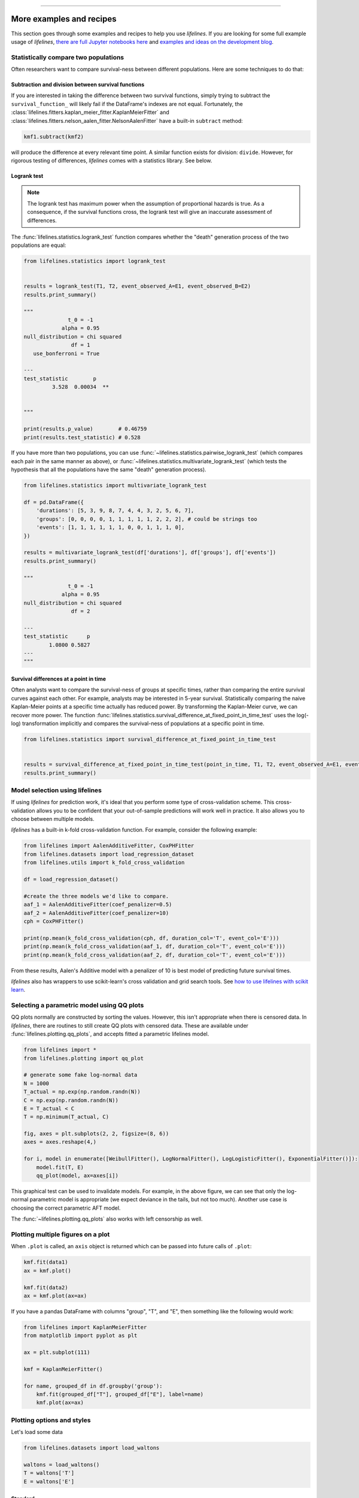 .. image:: http://i.imgur.com/EOowdSD.png

-------------------------------------

More examples and recipes
==================================

This section goes through some examples and recipes to help you use *lifelines*. If you are looking for some full example usage of *lifelines*, `there are full Jupyter notebooks here <https://github.com/CamDavidsonPilon/lifelines/tree/master/examples>`_ and `examples and ideas on the development blog <https://dataorigami.net/blogs/napkin-folding/tagged/lifelines>`_.


Statistically compare two populations
##############################################

Often researchers want to compare survival-ness between different populations. Here are some techniques to do that:

Subtraction and division between survival functions
^^^^^^^^^^^^^^^^^^^^^^^^^^^^^^^^^^^^^^^^^^^^^^^^^^^^

If you are interested in taking the difference between two survival functions, simply trying to
subtract the ``survival_function_`` will likely fail if the DataFrame's indexes are not equal. Fortunately,
the :class:`lifelines.fitters.kaplan_meier_fitter.KaplanMeierFitter` and :class:`lifelines.fitters.nelson_aalen_fitter.NelsonAalenFitter` have a built-in ``subtract`` method:

.. code-block:: python

    kmf1.subtract(kmf2)

will produce the difference at every relevant time point. A similar function exists for division: ``divide``. However, for rigorous testing of differences, *lifelines* comes with a statistics library. See below.


Logrank test
^^^^^^^^^^^^^^^^^^^^^^^^^^^^^^^^^^^^^^^^^^^^^^^

.. note:: The logrank test has maximum power when the assumption of proportional hazards is true. As a consequence, if the survival functions cross, the logrank test will give an inaccurate assessment of differences.


The :func:`lifelines.statistics.logrank_test` function compares whether the "death" generation process of the two populations are equal:

.. code-block:: python

    from lifelines.statistics import logrank_test


    results = logrank_test(T1, T2, event_observed_A=E1, event_observed_B=E2)
    results.print_summary()

    """
                  t_0 = -1
                alpha = 0.95
    null_distribution = chi squared
                   df = 1
       use_bonferroni = True

    ---
    test_statistic        p
             3.528  0.00034  **


    """

    print(results.p_value)        # 0.46759
    print(results.test_statistic) # 0.528


If you have more than two populations, you can use :func:`~lifelines.statistics.pairwise_logrank_test` (which compares
each pair in the same manner as above), or :func:`~lifelines.statistics.multivariate_logrank_test` (which tests the
hypothesis that all the populations have the same "death" generation process).


.. code-block:: python

    from lifelines.statistics import multivariate_logrank_test

    df = pd.DataFrame({
        'durations': [5, 3, 9, 8, 7, 4, 4, 3, 2, 5, 6, 7],
        'groups': [0, 0, 0, 0, 1, 1, 1, 1, 1, 2, 2, 2], # could be strings too
        'events': [1, 1, 1, 1, 1, 1, 0, 0, 1, 1, 1, 0],
    })

    results = multivariate_logrank_test(df['durations'], df['groups'], df['events'])
    results.print_summary()

    """
                  t_0 = -1
                alpha = 0.95
    null_distribution = chi squared
                   df = 2

    ---
    test_statistic      p
            1.0800 0.5827
    ---
    """

Survival differences at a point in time
^^^^^^^^^^^^^^^^^^^^^^^^^^^^^^^^^^^^^^^^^^^^^^^

Often analysts want to compare the survival-ness of groups at specific times, rather than comparing the entire survival curves against each other.  For example, analysts may be interested in 5-year survival. Statistically comparing the naive Kaplan-Meier points at a specific time
actually has reduced power. By transforming the Kaplan-Meier curve, we can recover more power. The function :func:`lifelines.statistics.survival_difference_at_fixed_point_in_time_test` uses
the log(-log) transformation implicitly and compares the survival-ness of populations at a specific point in time.



.. code-block:: python

    from lifelines.statistics import survival_difference_at_fixed_point_in_time_test


    results = survival_difference_at_fixed_point_in_time_test(point_in_time, T1, T2, event_observed_A=E1, event_observed_B=E2)
    results.print_summary()



Model selection using lifelines
#####################################################

If using *lifelines* for prediction work, it's ideal that you perform some type of cross-validation scheme. This cross-validation allows you to be confident that your out-of-sample predictions will work well in practice. It also allows you to choose between multiple models.

*lifelines* has a built-in k-fold cross-validation function. For example, consider the following example:

.. code-block:: python

    from lifelines import AalenAdditiveFitter, CoxPHFitter
    from lifelines.datasets import load_regression_dataset
    from lifelines.utils import k_fold_cross_validation

    df = load_regression_dataset()

    #create the three models we'd like to compare.
    aaf_1 = AalenAdditiveFitter(coef_penalizer=0.5)
    aaf_2 = AalenAdditiveFitter(coef_penalizer=10)
    cph = CoxPHFitter()

    print(np.mean(k_fold_cross_validation(cph, df, duration_col='T', event_col='E')))
    print(np.mean(k_fold_cross_validation(aaf_1, df, duration_col='T', event_col='E')))
    print(np.mean(k_fold_cross_validation(aaf_2, df, duration_col='T', event_col='E')))

From these results, Aalen's Additive model with a penalizer of 10 is best model of predicting future survival times.

*lifelines* also has wrappers to use scikit-learn's cross validation and grid search tools. See `how to use lifelines with scikit learn <https://lifelines.readthedocs.io/en/latest/Compatibility%20with%20scikit-learn.html>`_.

Selecting a parametric model using QQ plots
###############################################

QQ plots normally are constructed by sorting the values. However, this isn't appropriate when there is censored data. In *lifelines*, there are routines to still create QQ plots with censored data. These are available under :func:`lifelines.plotting.qq_plots`, and accepts fitted a parametric lifelines model.

.. code-block:: python

    from lifelines import *
    from lifelines.plotting import qq_plot

    # generate some fake log-normal data
    N = 1000
    T_actual = np.exp(np.random.randn(N))
    C = np.exp(np.random.randn(N))
    E = T_actual < C
    T = np.minimum(T_actual, C)

    fig, axes = plt.subplots(2, 2, figsize=(8, 6))
    axes = axes.reshape(4,)

    for i, model in enumerate([WeibullFitter(), LogNormalFitter(), LogLogisticFitter(), ExponentialFitter()]):
        model.fit(T, E)
        qq_plot(model, ax=axes[i])

.. image:: images/qq_plot.png


This graphical test can be used to invalidate models. For example, in the above figure, we can see that only the log-normal parametric model is appropriate (we expect deviance in the tails, but not too much). Another use case is choosing the correct parametric AFT model.

The :func:`~lifelines.plotting.qq_plots` also works with left censorship as well.


Plotting multiple figures on a plot
##############################################

When ``.plot`` is called, an ``axis`` object is returned which can be passed into future calls of ``.plot``:

.. code-block:: python

    kmf.fit(data1)
    ax = kmf.plot()

    kmf.fit(data2)
    ax = kmf.plot(ax=ax)


If you have a pandas DataFrame with columns "group", "T", and "E", then something like the following would work:

.. code-block:: python

    from lifelines import KaplanMeierFitter
    from matplotlib import pyplot as plt

    ax = plt.subplot(111)

    kmf = KaplanMeierFitter()

    for name, grouped_df in df.groupby('group'):
        kmf.fit(grouped_df["T"], grouped_df["E"], label=name)
        kmf.plot(ax=ax)


Plotting options and styles
##############################################

Let's load some data


.. code-block:: python

    from lifelines.datasets import load_waltons

    waltons = load_waltons()
    T = waltons['T']
    E = waltons['E']


Standard
^^^^^^^^^^^^^^^^^^^^^^^^^^^^^^^^^^^^^^^^^^^^^^^

.. code-block:: python


    kmf = KaplanMeierFitter()
    kmf.fit(T, E, label="kmf.plot()")
    kmf.plot()

.. image:: /images/normal_plot.png


Show censors and edit markers
^^^^^^^^^^^^^^^^^^^^^^^^^^^^^^^^^^^^^^^^^^^^^^^

.. code-block:: python

    kmf.fit(T, E, label="kmf.plot(show_censors=True, \ncensor_styles={'ms': 6, 'marker': 's'})")
    kmf.plot(show_censors=True, censor_styles={'ms': 6, 'marker': 's'})

.. image:: images/flat_plot.png



Hide confidence intervals
^^^^^^^^^^^^^^^^^^^^^^^^^^^^^^^^^^^^^^^^^^^^^^^

.. code-block:: python

    kmf.fit(T, E, label="kmf.plot(ci_show=False)")
    kmf.plot(ci_show=False)

.. image:: /images/ci_show_plot.png



Invert axis
^^^^^^^^^^^^^^^^^^^^^^^^^^^^^^^^^^^^^^^^^^^^^^^

.. code-block:: python

    kmf.fit(T, E, label="kmf.plot(invert_y_axis=True)")
    kmf.plot(invert_y_axis=True)

.. image:: /images/invert_y_axis.png

.. note:: This is deprecated and we suggest to use `kmf.plot_cumulative_density()` instead.


Displaying at-risk counts below plots
^^^^^^^^^^^^^^^^^^^^^^^^^^^^^^^^^^^^^^^^^^^^^^^

.. code-block:: python

    kmf.fit(T, E, label="label name")
    kmf.plot(at_risk_counts=True)

.. image:: /images/single_at_risk_plots.png


Displaying multiple at-risk counts below plots
^^^^^^^^^^^^^^^^^^^^^^^^^^^^^^^^^^^^^^^^^^^^^^^

The function ``add_at_risk_counts`` in ``lifelines.plotting`` allows you to add At-Risk counts at the bottom of your figures. For example:

.. code-block:: python

    from lifelines import KaplanMeierFitter
    from lifelines.datasets import load_waltons

    waltons = load_waltons()
    ix = waltons['group'] == 'control'

    ax = plt.subplot(111)

    kmf_control = KaplanMeierFitter()
    ax = kmf_control.fit(waltons.loc[ix]['T'], waltons.loc[ix]['E'], label='control').plot(ax=ax)

    kmf_exp = KaplanMeierFitter()
    ax = kmf_exp.fit(waltons.loc[~ix]['T'], waltons.loc[~ix]['E'], label='exp').plot(ax=ax)


    from lifelines.plotting import add_at_risk_counts
    add_at_risk_counts(kmf_exp, kmf_control, ax=ax)

will display

.. image:: /images/add_at_risk.png


Transforming survival-table data into *lifelines* format
#########################################################

Some *lifelines* classes are designed for lists or arrays that represent one individual per row. If you instead have data in a *survival table* format, there exists a utility method to get it into *lifelines* format.

**Example:** Suppose you have a CSV file with data that looks like this:

=========================   ==================    ============
time                        observed deaths       censored
=========================   ==================    ============
0                               7                    0
1                               1                    1
2                               2                    0
3                               1                    2
4                               5                    2
...                             ...                 ...
=========================   ==================    ============


.. code-block:: python

    import pandas as pd
    from lifelines.utils import survival_events_from_table

    df = pd.read_csv('file.csv', columns = ['time', observed deaths', 'censored'])
    df = df.set_index('time')

    T, E, W = survival_events_from_table(df, observed_deaths_col='observed deaths', censored_col='censored')
    # weights, W, is the number of occurrences of each observation - helps with data compression.

    kmf = KaplanMeierFitter().fit(T, E, weights=W)


Transforming observational data into survival-table format
##########################################################

Perhaps you are interested in viewing the survival table given some durations and censoring vectors.


.. code:: python

    from lifelines.utils import survival_table_from_events

    table = survival_table_from_events(T, E)
    print(table.head())

    """
              removed  observed  censored  entrance  at_risk
    event_at
    0               0         0         0        60       60
    2               2         1         1         0       60
    3               3         1         2         0       58
    4               5         3         2         0       55
    5              12         6         6         0       50
    """



Set the index/timeline of a estimate
##############################################

Suppose your dataset has lifetimes grouped near time 60, thus after fitting
:class:`lifelines.fitters.kaplan_meier_fitter.KaplanMeierFitter`, you survival function might look something like:

.. code-block:: python

    print(kmf.survival_function_)

        KM-estimate
    0          1.00
    47         0.99
    49         0.97
    50         0.96
    51         0.95
    52         0.91
    53         0.86
    54         0.84
    55         0.79
    56         0.74
    57         0.71
    58         0.67
    59         0.58
    60         0.49
    61         0.41
    62         0.31
    63         0.24
    64         0.19
    65         0.14
    66         0.10
    68         0.07
    69         0.04
    70         0.02
    71         0.01
    74         0.00


What you would like is to have a predictable and full index from 40 to 75. (Notice that
in the above index, the last two time points are not adjacent --  the cause is observing no lifetimes
existing for times 72 or 73). This is especially useful for comparing multiple survival functions at specific time points. To do this, all fitter methods accept a ``timeline`` argument:

.. code-block:: python

    kmf.fit(T, timeline=range(40,75))
    print(kmf.survival_function_)

        KM-estimate
    40         1.00
    41         1.00
    42         1.00
    43         1.00
    44         1.00
    45         1.00
    46         1.00
    47         0.99
    48         0.99
    49         0.97
    50         0.96
    51         0.95
    52         0.91
    53         0.86
    54         0.84
    55         0.79
    56         0.74
    57         0.71
    58         0.67
    59         0.58
    60         0.49
    61         0.41
    62         0.31
    63         0.24
    64         0.19
    65         0.14
    66         0.10
    67         0.10
    68         0.07
    69         0.04
    70         0.02
    71         0.01
    72         0.01
    73         0.01
    74         0.00


*lifelines* will intelligently forward-fill the estimates to unseen time points.


Example SQL query to get survival data from a table
#####################################################

Below is a way to get an example dataset from a relational database (this may vary depending on your database):

.. code-block:: mysql

    SELECT
      id,
      DATEDIFF('dd', started_at, COALESCE(ended_at, CURRENT_DATE)) AS "T",
      (ended_at IS NOT NULL) AS "E"
    FROM table

Explanation
^^^^^^^^^^^^^^^^^^^^^^^^^^^^^^^^^^^^^^^^^^^^^^^

Each row is an ``id``, a duration, and a boolean indicating whether the event occurred or not. Recall that we denote a
"True" if the event *did* occur, that is, ``ended_at`` is filled in (we observed the ``ended_at``). Ex:

==================   ============   ============
id                   T                      E
==================   ============   ============
10                   40                 True
11                   42                 False
12                   42                 False
13                   36                 True
14                   33                 True
==================   ============   ============


Example SQL queries and transformations to get time varying data
####################################################################

For Cox time-varying models, we discussed what the dataset should look like in :ref:`Dataset creation for time-varying regression`. Typically we have a base dataset, and then we fold in the covariate datasets. Below are some SQL queries and Python transformations from end-to-end.


Base dataset: ``base_df``
^^^^^^^^^^^^^^^^^^^^^^^^^^^^^^^^^^^^^^^^^^^^^^^

.. code-block:: mysql

    SELECT
      id,
      group,
      DATEDIFF('dd', dt.started_at, COALESCE(dt.ended_at, CURRENT_DATE)) AS "T",
      (ended_at IS NOT NULL) AS "E"
    FROM dimension_table dt


Time-varying variables: ``cv``
^^^^^^^^^^^^^^^^^^^^^^^^^^^^^^^^^^^^^^^^^^^^^^^

.. code-block:: mysql

    -- this could produce more than 1 row per subject
    SELECT
      id,
      DATEDIFF('dd', dt.started_at, ft.event_at) AS "time",
      ft.var1
    FROM fact_table ft
    JOIN dimension_table dt
       USING(id)


.. code-block:: python

    from lifelines.utils import to_long_format
    from lifelines.utils import add_covariate_to_timeline

    base_df = to_long_format(base_df, duration_col="T")
    df = add_covariate_to_timeline(base_df, cv, duration_col="time", id_col="id", event_col="E")


Event variables: ``event_df``
^^^^^^^^^^^^^^^^^^^^^^^^^^^^^^^^^^^^^^^^^^^^^^^

Another very common operation is to add event data to our time-varying dataset. For example, a dataset/SQL table that contains information about the dates of an event (and NULLS if the event didn't occur). An example SQL query may look like:

.. code-block:: mysql

    SELECT
      id,
      DATEDIFF('dd', dt.started_at, ft.event1_at) AS "E1",
      DATEDIFF('dd', dt.started_at, ft.event2_at) AS "E2",
      DATEDIFF('dd', dt.started_at, ft.event3_at) AS "E3"
      ...
    FROM dimension_table dt


In Pandas, this may look like:

.. code-block:: python

        id    E1      E2     E3
    0   1     1.0     NaN    2.0
    1   2     NaN     5.0    NaN
    2   3     3.0     5.0    7.0
    ...

Initially, this can't be added to our baseline time-varying dataset. Using :func:`lifelines.utils.covariates_from_event_matrix` we can convert a DataFrame like this into one that can be easily added.

.. code-block:: python

    from lifelines.utils import covariates_from_event_matrix

    cv = covariates_from_event_matrix(event_df, id_col='id')
    print(cv)


.. code-block:: python

           id  duration  E1  E2  E3
    0       1       1.0   1   0   0
    1       1       2.0   0   1   0
    2       2       5.0   0   1   0
    3       3       3.0   1   0   0
    4       3       5.0   0   1   0
    5       3       7.0   0   0   1


.. code-block:: python

    base_df = add_covariate_to_timeline(base_df, cv, duration_col="time", id_col="id", event_col="E")


Example cumulative sums over time-varying covariates
############################################################

Often we have either transactional covariate datasets or state covariate datasets. In a transactional dataset, it may make sense to sum up the covariates to represent administration of a treatment over time. For example, in the risky world of start-ups, we may want to sum up the funding amount received at a certain time. We also may be interested in the amount of the last round of funding. Below is an example to do just that:

Suppose we have an initial DataFrame of start-ups like:

.. code-block:: python

    seed_df = pd.DataFrame([
        {'id': 'FB', 'E': True, 'T': 12, 'funding': 0},
        {'id': 'SU', 'E': True, 'T': 10, 'funding': 0},
    ])


And a covariate DataFrame representing funding rounds like:


.. code-block:: python

    cv = pd.DataFrame([
        {'id': 'FB', 'funding': 30, 't': 5},
        {'id': 'FB', 'funding': 15, 't': 10},
        {'id': 'FB', 'funding': 50, 't': 15},
        {'id': 'SU', 'funding': 10, 't': 6},
        {'id': 'SU', 'funding': 9,  't':  10},
    ])


We can do the following to get both the cumulative funding received and the latest round of funding:

.. code-block:: python

    from lifelines.utils import to_long_format
    from lifelines.utils import add_covariate_to_timeline

    df = seed_df.pipe(to_long_format, 'T')\
                .pipe(add_covariate_to_timeline, cv, 'id', 't', 'E', cumulative_sum=True)\
                .pipe(add_covariate_to_timeline, cv, 'id', 't', 'E', cumulative_sum=False)


    """
       start  cumsum_funding  funding  stop  id      E
    0      0             0.0      0.0   5.0  FB  False
    1      5            30.0     30.0  10.0  FB  False
    2     10            45.0     15.0  12.0  FB   True
    3      0             0.0      0.0   6.0  SU  False
    4      6            10.0     10.0  10.0  SU  False
    5     10            19.0      9.0  10.0  SU   True
    """


Sample size determination under a CoxPH model
##############################################

Suppose you wish to measure the hazard ratio between two populations under the CoxPH model. That is, we want to evaluate the hypothesis
H0: relative hazard ratio = 1 vs H1: relative hazard ratio != 1, where the relative hazard ratio is :math:`\exp{\left(\beta\right)}` for the experiment group vs the control group. A priori, we are interested in the sample sizes of the two groups necessary to achieve a certain statistical power. To do this in lifelines, there is the :func:`lifelines.statistics.sample_size_necessary_under_cph` function. For example:

.. code-block:: python

    from lifelines.statistics import sample_size_necessary_under_cph

    desired_power = 0.8
    ratio_of_participants = 1.
    p_exp = 0.25
    p_con = 0.35
    postulated_hazard_ratio = 0.7
    n_exp, n_con = sample_size_necessary_under_cph(desired_power, ratio_of_participants, p_exp, p_con, postulated_hazard_ratio)
    # (421, 421)

This assumes you have estimates of the probability of event occurring for both the experiment and control group. This could be determined from previous experiments.

Power determination under a CoxPH model
##############################################

Suppose you wish to measure the hazard ratio between two populations under the CoxPH model. To determine the statistical power of a hazard ratio hypothesis test, under the CoxPH model, we can use :func:`lifelines.statistics.power_under_cph`. That is, suppose we want to know the probability that we reject the null hypothesis that the relative hazard ratio is 1, assuming the relative hazard ratio is truly different from 1. This function will give you that probability.


.. code-block:: python

    from lifelines.statistics import power_under_cph

    n_exp = 50
    n_con = 100
    p_exp = 0.25
    p_con = 0.35
    postulated_hazard_ratio = 0.5
    power = power_under_cph(n_exp, n_con, p_exp, p_con, postulated_hazard_ratio)
    # 0.4957

Problems with convergence in the Cox proportional hazard model
################################################################
Since the estimation of the coefficients in the Cox proportional hazard model is done using the Newton-Raphson algorithm, there are sometimes problems with convergence. Here are some common symptoms and resolutions:

1. First check: look for ``ConvergenceWarning`` in the output. Most often problems in convergence are the result of problems in the dataset. *lifelines* has checks it runs against the dataset before fitting and warnings are outputted to the user.

2. ``delta contains nan value(s).``: First try adding ``show_progress=True`` in the ``fit`` function. If the values in ``delta`` grow unbounded, it's possible the ``step_size`` is too large. Try setting it to a small value (0.1-0.5).

3. ``Convergence halted due to matrix inversion problems``: This means that there is high collinearity in your dataset. That is, a column is equal to the linear combination of 1 or more other columns. A common cause of this error is dummying categorical variables but not dropping a column, or some hierarchical structure in your dataset.  Try to find the relationship by:

   1. adding a penalizer to the model, ex: `CoxPHFitter(penalizer=0.1).fit(...)` until the model converges. In the `print_summary()`, the coefficients that have high collinearity will have large (absolute) magnitude in the `coefs` column.
   2. using the variance inflation factor (VIF) to find redundant variables.
   3. looking at the correlation matrix of your dataset, or

4. Some coefficients are many orders of magnitude larger than others, and the standard error of the coefficient is also large *or* there are ``nan``'s in the results. This can be seen using the ``print_summary`` method on a fitted :class:`~lifelines.fitters.coxph_fitter.CoxPHFitter` object.

   1. Look for a ``ConvergenceWarning`` about variances being too small. The dataset may contain a constant column, which provides no information for the regression (Cox model doesn't have a traditional "intercept" term like other regression models).

   2. The data is completely separable, which means that there exists a covariate the completely determines whether an event occurred or not. For example, for all "death" events in the dataset, there exists a covariate that is constant amongst all of them. Look for a ``ConvergenceWarning`` after the ``fit`` call. See https://stats.stackexchange.com/questions/11109/how-to-deal-with-perfect-separation-in-logistic-regression

   3. Related to above, the relationship between a covariate and the duration may be completely determined. For example, if the rank correlation between a covariate and the duration is very close to 1 or -1, then the log-likelihood can be increased arbitrarily using just that covariate. Look for a ``ConvergenceWarning`` after the ``fit`` call.

   4. Another problem may be a collinear relationship in your dataset. See point 3. above.

5. If adding a very small ``penalizer`` significantly changes the results (``CoxPHFitter(penalizer=0.0001)``), then this probably means that the step size in the iterative algorithm is too large. Try decreasing it (``.fit(..., step_size=0.50)`` or smaller), and returning the ``penalizer`` term to 0.

6. If using the ``strata`` argument, make sure your stratification group sizes are not too small. Try ``df.groupby(strata).size()``.

Adding weights to observations in a Cox model
##############################################

There are two common uses for weights in a model. The first is as a data size reduction technique (known as case weights). If the dataset has more than one subjects with identical attributes, including duration and event, then their likelihood contribution is the same as well. Thus, instead of computing the log-likelihood for each individual, we can compute it once and multiple it by the count of users with identical attributes. In practice, this involves first grouping subjects by covariates and counting. For example, using the Rossi dataset, we will use Pandas to group by the attributes (but other data processing tools, like Spark, could do this as well):

.. code-block:: python

    from lifelines.datasets import load_rossi

    rossi = load_rossi()

    rossi_weights = rossi.copy()
    rossi_weights['weights'] = 1.
    rossi_weights = rossi_weights.groupby(rossi.columns.tolist())['weights'].sum()\
                                 .reset_index()


The original dataset has 432 rows, while the grouped dataset has 387 rows plus an additional ``weights`` column. :class:`~lifelines.fitters.coxph_fitter.CoxPHFitter` has an additional parameter to specify which column is the weight column.

.. code-block:: python

    from lifelines import CoxPHFitter

    cph = CoxPHFitter()
    cph.fit(rossi_weights, 'week', 'arrest', weights_col='weights')


The fitting should be faster, and the results identical to the unweighted dataset. This option is also available in the :class:`~lifelines.fitters.cox_time_varying_fitter.CoxTimeVaryingFitter`.


The second use of weights is sampling weights. These are typically positive, non-integer weights that represent some artificial under/over sampling of observations (ex: inverse probability of treatment weights). It is recommended to set ``robust=True`` in the call to the ``fit`` as the usual standard error is incorrect for sampling weights. The ``robust`` flag will use the sandwich estimator for the standard error.

.. warning:: The implementation of the sandwich estimator does not handle ties correctly (under the Efron handling of ties), and will give slightly or significantly different results from other software depending on the frequency of ties.


Correlations between subjects in a Cox model
###################################################

There are cases when your dataset contains correlated subjects, which breaks the independent-and-identically-distributed assumption. What are some cases when this may happen?

1. If a subject appears more than once in the dataset (common when subjects can have the event more than once)
2. If using a matching technique, like propensity-score matching, there is a correlation between pairs.

In both cases, the reported standard errors from a unadjusted Cox model will be wrong. In order to adjust for these correlations, there is a ``cluster_col`` keyword in :meth:`~lifelines.fitters.coxph_fitter.CoxPHFitter.fit` that allows you to specify the column in the DataFrame that contains designations for correlated subjects. For example, if subjects in rows 1 & 2 are correlated, but no other subjects are correlated, then ``cluster_col`` column should have the same value for rows 1 & 2, and all others unique. Another example: for matched pairs, each subject in the pair should have the same value.

.. code-block:: python

    from lifelines.datasets import load_rossi
    from lifelines import CoxPHFitter

    rossi = load_rossi()

    # this may come from a database, or other libraries that specialize in matching
    mathed_pairs = [
        (156, 230),
        (275, 228),
        (61, 252),
        (364, 201),
        (54, 340),
        (130, 33),
        (183, 145),
        (268, 140),
        (332, 259),
        (314, 413),
        (330, 211),
        (372, 255),
        # ...
    ]

    rossi['id'] = None  # we will populate this column

    for i, pair in enumerate(matched_pairs):
        subjectA, subjectB = pair
        rossi.loc[subjectA, 'id'] = i
        rossi.loc[subjectB, 'id'] = i

    rossi = rossi.dropna(subset=['id'])

    cph = CoxPHFitter()
    cph.fit(rossi, 'week', 'arrest', cluster_col='id')

Specifying ``cluster_col`` will handle correlations, and invoke the robust sandwich estimator for standard errors (the same as setting ``robust=True``).



Serialize a *lifelines* model to disk
##########################################

When you want to save (and later load) a *lifelines* model to disk, the suggested tool is ``dill`` (available by ``pip install dill``). ``dill`` works a lot like ``pickle`` and ``joblib``:

.. code-block:: python

    from dill import loads, dumps

    s_cph = dumps(cph)
    cph_new = loads(s_cph)
    cph.summary


    s_kmf = dumps(kmf)
    kmf_new = loads(s_kmf)
    kmf.summary
